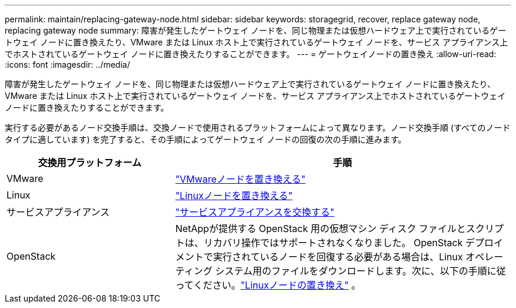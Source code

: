 ---
permalink: maintain/replacing-gateway-node.html 
sidebar: sidebar 
keywords: storagegrid, recover, replace gateway node, replacing gateway node 
summary: 障害が発生したゲートウェイ ノードを、同じ物理または仮想ハードウェア上で実行されているゲートウェイ ノードに置き換えたり、VMware または Linux ホスト上で実行されているゲートウェイ ノードを、サービス アプライアンス上でホストされているゲートウェイ ノードに置き換えたりすることができます。 
---
= ゲートウェイノードの置き換え
:allow-uri-read: 
:icons: font
:imagesdir: ../media/


[role="lead"]
障害が発生したゲートウェイ ノードを、同じ物理または仮想ハードウェア上で実行されているゲートウェイ ノードに置き換えたり、VMware または Linux ホスト上で実行されているゲートウェイ ノードを、サービス アプライアンス上でホストされているゲートウェイ ノードに置き換えたりすることができます。

実行する必要があるノード交換手順は、交換ノードで使用されるプラットフォームによって異なります。ノード交換手順 (すべてのノード タイプに適しています) を完了すると、その手順によってゲートウェイ ノードの回復の次の手順に進みます。

[cols="1a,2a"]
|===
| 交換用プラットフォーム | 手順 


 a| 
VMware
 a| 
link:all-node-types-replacing-vmware-node.html["VMwareノードを置き換える"]



 a| 
Linux
 a| 
link:all-node-types-replacing-linux-node.html["Linuxノードを置き換える"]



 a| 
サービスアプライアンス
 a| 
link:replacing-failed-node-with-services-appliance.html["サービスアプライアンスを交換する"]



 a| 
OpenStack
 a| 
NetAppが提供する OpenStack 用の仮想マシン ディスク ファイルとスクリプトは、リカバリ操作ではサポートされなくなりました。 OpenStack デプロイメントで実行されているノードを回復する必要がある場合は、Linux オペレーティング システム用のファイルをダウンロードします。次に、以下の手順に従ってください。link:all-node-types-replacing-linux-node.html["Linuxノードの置き換え"] 。

|===